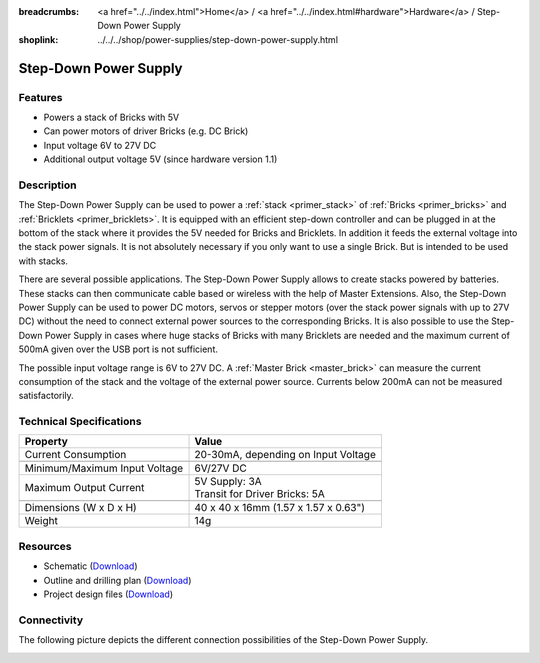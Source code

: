 
:breadcrumbs: <a href="../../index.html">Home</a> / <a href="../../index.html#hardware">Hardware</a> / Step-Down Power Supply
:shoplink: ../../../shop/power-supplies/step-down-power-supply.html

.. _step_down_power_supply:

Step-Down Power Supply
======================

.. raw:: html

	{% from "macros.html" import tfdocstart, tfdocimg, tfdocend %}
	{{
	    tfdocstart("Power_Supplies/powersupply11_tilted_350.jpg",
	               "Power_Supplies/powersupply11_tilted_600.jpg",
	               "Step-Down Power Supply")
	}}
	{{
	    tfdocimg("Power_Supplies/powersupply11_caption_100.jpg",
	             "Power_Supplies/powersupply11_caption_600.jpg",
	             "Step-Down Power Supply with caption")
	}}
	{{
	    tfdocimg("Power_Supplies/powersupply11_horizontal_100.jpg",
	             "Power_Supplies/powersupply11_horizontal_600.jpg",
	             "Step-Down Power Supply")
	}}
	{{
	    tfdocimg("Power_Supplies/powersupply11_connector_100.jpg",
	             "Power_Supplies/powersupply11_connector_600.jpg",
	             "Step-Down Power Supply with connectors")
	}}
	{{
	    tfdocimg("Dimensions/step_down_powersupply_dimensions_100.png",
	             "Dimensions/step_down_powersupply_dimensions_600.png",
	             "Outline and drilling plan")
	}}
	{{ tfdocend() }}


Features
--------

* Powers a stack of Bricks with 5V
* Can power motors of driver Bricks (e.g. DC Brick)
* Input voltage 6V to 27V DC
* Additional output voltage 5V (since hardware version 1.1)


Description
-----------

The Step-Down Power Supply can be used to power a :ref:`stack <primer_stack>` 
of :ref:`Bricks <primer_bricks>` and :ref:`Bricklets <primer_bricklets>`.
It is equipped with an efficient step-down controller and can be plugged in
at the bottom of the stack where it provides the 5V needed for Bricks and
Bricklets. In addition it feeds the external voltage into the stack power signals.
It is not absolutely necessary if you only want to use a single Brick.
But is intended to be used with stacks.

There are several possible applications. The Step-Down Power Supply allows
to create stacks powered by batteries. These stacks can then communicate
cable based or wireless with the help of Master Extensions.
Also, the Step-Down Power Supply can be used to power DC motors, servos or
stepper motors (over the stack power signals with up to 27V DC) without the need
to connect external power sources to the corresponding Bricks. It is also
possible to use the Step-Down Power Supply in cases where huge stacks of Bricks
with many Bricklets are needed and the maximum current of 500mA given over the
USB port is not sufficient.

The possible input voltage range is 6V to 27V DC. A
:ref:`Master Brick <master_brick>` can measure the current consumption of the
stack and the voltage of the external power source. Currents below 200mA can
not be measured satisfactorily.


Technical Specifications
------------------------

================================  ============================================================
Property                          Value
================================  ============================================================
Current Consumption               20-30mA, depending on Input Voltage
--------------------------------  ------------------------------------------------------------
--------------------------------  ------------------------------------------------------------
Minimum/Maximum Input Voltage     6V/27V DC
Maximum Output Current            | 5V Supply: 3A
                                  | Transit for Driver Bricks: 5A
--------------------------------  ------------------------------------------------------------
--------------------------------  ------------------------------------------------------------
Dimensions (W x D x H)            40 x 40 x 16mm (1.57 x 1.57 x 0.63")
Weight                            14g
================================  ============================================================


Resources
---------

* Schematic (`Download <https://github.com/Tinkerforge/step-down-powersupply/raw/master/hardware/step-down-schematic.pdf>`__)
* Outline and drilling plan (`Download <../../_images/Dimensions/step_down_powersupply_dimensions.png>`__)
* Project design files (`Download <https://github.com/Tinkerforge/step-down-powersupply/zipball/master>`__)


Connectivity
------------

The following picture depicts the different connection possibilities of the
Step-Down Power Supply.

.. image:: /Images/Power_Supplies/powersupply11_caption_600.jpg
   :scale: 100 %
   :alt: Step-Down Power Supply with caption
   :align: center
   :target: ../../_images/Power_Supplies/powersupply11_caption_800.jpg
